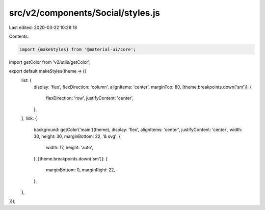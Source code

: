 src/v2/components/Social/styles.js
==================================

Last edited: 2020-03-22 10:28:18

Contents:

.. code-block:: js

    import {makeStyles} from '@material-ui/core';
import getColor from 'v2/utils/getColor';

export default makeStyles(theme => ({
  list: {
    display: 'flex',
    flexDirection: 'column',
    alignItems: 'center',
    marginTop: 80,
    [theme.breakpoints.down('sm')]: {
      flexDirection: 'row',
      justifyContent: 'center',
    },
  },
  link: {
    background: getColor('main')(theme),
    display: 'flex',
    alignItems: 'center',
    justifyContent: 'center',
    width: 30,
    height: 30,
    marginBottom: 22,
    '& svg': {
      width: 17,
      height: 'auto',
    },
    [theme.breakpoints.down('sm')]: {
      marginBottom: 0,
      marginRight: 22,
    },
  },
}));


